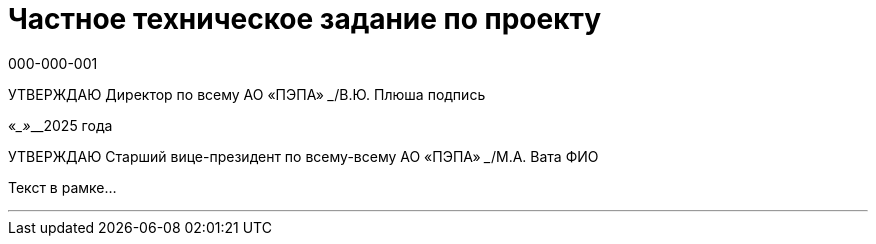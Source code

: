 = Частное техническое задание по проекту
000-000-001
:doctype: book
:pdf-page-size: A4
:source-highlighter: none
:!sectnums:
:toc: macro

[.text-center]
УТВЕРЖДАЮ
Директор по всему  
АО «ПЭПА»  
_______________/В.Ю. Плюша  
подпись  

[.text-center]
«____»_________2025 года  

УТВЕРЖДАЮ
Старший вице-президент по всему-всему  
АО «ПЭПА»  
_______________/М.А. Вата  
ФИО  

Текст в рамке...

---

// ### Команда

